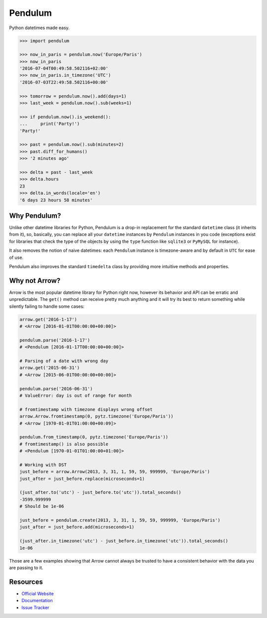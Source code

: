 Pendulum
########

.. image:: https://travis-ci.org/sdispater/pendulum.png
   :alt: Orator Build status
   :target: https://travis-ci.org/sdispater/pendulum

Python datetimes made easy.

.. code-block:: python

   >>> import pendulum

   >>> now_in_paris = pendulum.now('Europe/Paris')
   >>> now_in_paris
   '2016-07-04T00:49:58.502116+02:00'
   >>> now_in_paris.in_timezone('UTC')
   '2016-07-03T22:49:58.502116+00:00'

   >>> tomorrow = pendulum.now().add(days=1)
   >>> last_week = pendulum.now().sub(weeks=1)

   >>> if pendulum.now().is_weekend():
   ...     print('Party!')
   'Party!'

   >>> past = pendulum.now().sub(minutes=2)
   >>> past.diff_for_humans()
   >>> '2 minutes ago'

   >>> delta = past - last_week
   >>> delta.hours
   23
   >>> delta.in_words(locale='en')
   '6 days 23 hours 58 minutes'


Why Pendulum?
=============

Unlike other datetime libraries for Python, Pendulum is a drop-in replacement
for the standard ``datetime`` class (it inherits from it), so, basically, you can replace all your ``datetime``
instances by ``Pendulum`` instances in you code (exceptions exist for libraries that check
the type of the objects by using the ``type`` function like ``sqlite3`` or ``PyMySQL`` for instance).

It also removes the notion of naive datetimes: each ``Pendulum`` instance is timezone-aware
and by default in ``UTC`` for ease of use.

Pendulum also improves the standard ``timedelta`` class by providing more intuitive methods and properties.


Why not Arrow?
==============

Arrow is the most popular datetime library for Python right now, however its behavior
and API can be erratic and unpredictable. The ``get()`` method can receive pretty much anything
and it will try its best to return something while silently failing to handle some cases:

.. code-block:: python

    arrow.get('2016-1-17')
    # <Arrow [2016-01-01T00:00:00+00:00]>

    pendulum.parse('2016-1-17')
    # <Pendulum [2016-01-17T00:00:00+00:00]>

    # Parsing of a date with wrong day
    arrow.get('2015-06-31')
    # <Arrow [2015-06-01T00:00:00+00:00]>

    pendulum.parse('2016-06-31')
    # ValueError: day is out of range for month

    # fromtimestamp with timezone displays wrong offset
    arrow.Arrow.fromtimestamp(0, pytz.timezone('Europe/Paris'))
    # <Arrow [1970-01-01T01:00:00+00:09]>

    pendulum.from_timestamp(0, pytz.timezone('Europe/Paris'))
    # fromtimestamp() is also possible
    # <Pendulum [1970-01-01T01:00:00+01:00]>

    # Working with DST
    just_before = arrow.Arrow(2013, 3, 31, 1, 59, 59, 999999, 'Europe/Paris')
    just_after = just_before.replace(microseconds=1)

    (just_after.to('utc') - just_before.to('utc')).total_seconds()
    -3599.999999
    # Should be 1e-06

    just_before = pendulum.create(2013, 3, 31, 1, 59, 59, 999999, 'Europe/Paris')
    just_after = just_before.add(microseconds=1)

    (just_after.in_timezone('utc') - just_before.in_timezone('utc')).total_seconds()
    1e-06

Those are a few examples showing that Arrow cannot always be trusted to have a consistent
behavior with the data you are passing to it.


Resources
=========

* `Official Website <http://pendulum.eustace.io>`_
* `Documentation <http://pendulum.eustace.io/docs/>`_
* `Issue Tracker <https://github.com/sdispater/pendulum/issues>`_
